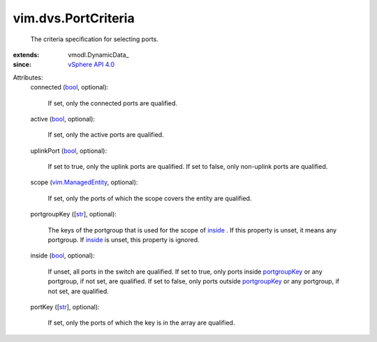 
vim.dvs.PortCriteria
====================
  The criteria specification for selecting ports.
:extends: vmodl.DynamicData_
:since: `vSphere API 4.0 <vim/version.rst#vimversionversion5>`_

Attributes:
    connected (`bool <https://docs.python.org/2/library/stdtypes.html>`_, optional):

       If set, only the connected ports are qualified.
    active (`bool <https://docs.python.org/2/library/stdtypes.html>`_, optional):

       If set, only the active ports are qualified.
    uplinkPort (`bool <https://docs.python.org/2/library/stdtypes.html>`_, optional):

       If set to true, only the uplink ports are qualified. If set to false, only non-uplink ports are qualified.
    scope (`vim.ManagedEntity <vim/ManagedEntity.rst>`_, optional):

       If set, only the ports of which the scope covers the entity are qualified.
    portgroupKey ([`str <https://docs.python.org/2/library/stdtypes.html>`_], optional):

       The keys of the portgroup that is used for the scope of `inside <vim/dvs/PortCriteria.rst#inside>`_ . If this property is unset, it means any portgroup. If `inside <vim/dvs/PortCriteria.rst#inside>`_ is unset, this property is ignored.
    inside (`bool <https://docs.python.org/2/library/stdtypes.html>`_, optional):

       If unset, all ports in the switch are qualified. If set to true, only ports inside `portgroupKey <vim/dvs/PortCriteria.rst#portgroupKey>`_ or any portgroup, if not set, are qualified. If set to false, only ports outside `portgroupKey <vim/dvs/PortCriteria.rst#portgroupKey>`_ or any portgroup, if not set, are qualified.
    portKey ([`str <https://docs.python.org/2/library/stdtypes.html>`_], optional):

       If set, only the ports of which the key is in the array are qualified.
